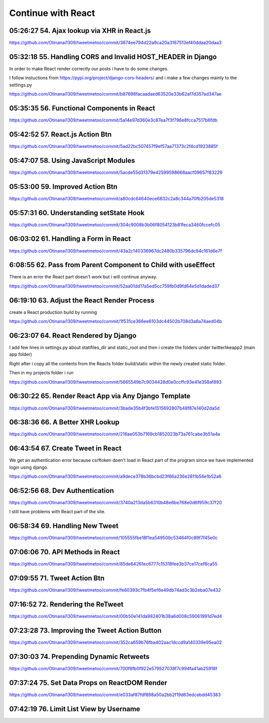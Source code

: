 Continue with React
===================

05:26:27 54. Ajax lookup via XHR in React.js
--------------------------------------------

https://github.com/Otinanai1309/tweetmetoo/commit/3674ee794d22a9ca20a3167513ef40ddaa20daa3


05:32:18 55. Handling CORS and Invalid HOST_HEADER in Django
------------------------------------------------------------

In order to make React render correctly our posts i have to do some changes.

.. code-block:: console
    :emphasize-lines: 1

    $ pip install django-cors-header
    Collecting django-cors-headers
    Downloading django_cors_headers-3.13.0-py3-none-any.whl (13 kB)
    c:\mydjangorestfullreactapps\twitterlikeapp2\venv\lib\site-packages (from Django>=3.2->django-cors-headers) (0.4.2)
    Installing collected packages: django-cors-headers
    Successfully installed django-cors-headers-3.13.0

I follow instuctions from https://pypi.org/project/django-cors-headers/
and i make a few changes mainly to the settings.py

https://github.com/Otinanai1309/tweetmetoo/commit/b87698facaadaed63520e33b62af7d357ad347ae


05:35:35 56. Functional Components in React
-------------------------------------------

https://github.com/Otinanai1309/tweetmetoo/commit/5a14e97d360e3c87ea7f3f796e8fcca7517b6fdb



05:42:52 57. React.js Action Btn
--------------------------------

https://github.com/Otinanai1309/tweetmetoo/commit/5ad22bc507457f9ef57aa71373c2f4cd1923885f


05:47:07 58. Using JavaScript Modules
-------------------------------------


https://github.com/Otinanai1309/tweetmetoo/commit/5acde55d31379e42599598668aacf09657f83229


05:53:00 59. Improved Action Btn
--------------------------------

https://github.com/Otinanai1309/tweetmetoo/commit/a80cdc64640ece6832c2a8c344a70fb205de5318


05:57:31 60. Understanding setState Hook
----------------------------------------

https://github.com/Otinanai1309/tweetmetoo/commit/304c9008b3b06f8054123b81feca3460fccefc05


06:03:02 61. Handling a Form in React
-------------------------------------

https://github.com/Otinanai1309/tweetmetoo/commit/43a2c140336967dc2480b335796dc94c161d6e7f


6:08:55 62. Pass from Parent Component to Child with useEffect
--------------------------------------------------------------

There is an error the React part doesn't work but i will continue anyway.

https://github.com/Otinanai1309/tweetmetoo/commit/52aa01dd17a5ed5cc759fb0d9fd64e5d1daded37


06:19:10 63. Adjust the React Render Process
--------------------------------------------

create a React production build by running 

.. code-block:: console
    :emphasize-lines: 1

    $ npm run build
    > tweetme2-web@0.1.0 build
    > react-scripts build

    Creating an optimized production build...
    Compiled successfully.

    File sizes after gzip:

    46.76 kB  build\static\js\main.587b742f.js
    541 B     build\static\css\main.073c9b0a.css
    You can control this with the homepage field in your package.json.

    The build folder is ready to be deployed.
    You may serve it with a static server:

    npm install -g serve
    serve -s build


https://github.com/Otinanai1309/tweetmetoo/commit/1f531ce366ee6103dc44502b708d3a8a74aed04b


06:23:07 64. React Rendered by Django
-------------------------------------

I add few lines in settings.py about statifiles_dir and static_root
and then i create the folders under twitterlikeapp2 (main app folder)

Right after i copy all the contents from the Reacts folder
build/static within the newly created static folder.

Then in my projects folder i run 

.. code-block:: console
    :emphasize-lines: 1

    $ .\manage.py collectstatic
    167 static files copied to 'C:\MyDjangoRestfullReactApps\TwitterLikeApp2\static-root'.

https://github.com/Otinanai1309/tweetmetoo/commit/5665549b7c9034428d0e0ccffc93e41e358af893


06:30:22 65. Render React App via Any Django Template
-----------------------------------------------------

https://github.com/Otinanai1309/tweetmetoo/commit/3bade35b4f3bfe1515692807b48f87e140d2da5d



06:38:36 66. A Better XHR Lookup
--------------------------------

https://github.com/Otinanai1309/tweetmetoo/commit/216ae053b7169cb1852023b73a761cabe3b51a4a


06:43:54 67. Create Tweet in React
----------------------------------

We get an authentication error because csrftoken doen't load in React part of the program
since we have implemented login using django. 

https://github.com/Otinanai1309/tweetmetoo/commit/a9dece378b36bcbd23f66a236e2811b56e1b52a6


06:52:56 68. Dev Authentication
-------------------------------

https://github.com/Otinanai1309/tweetmetoo/commit/3740a213da5b6310b48e6be768e0d6f959c37f20

I still have problems with React part of the site.


06:58:34 69. Handling New Tweet
-------------------------------

https://github.com/Otinanai1309/tweetmetoo/commit/105555fbe18f1ea549509c53464f0c89f7f45e0c


07:06:06 70. API Methods in React
---------------------------------

https://github.com/Otinanai1309/tweetmetoo/commit/85de64261ec6777c15318fee3b37ce17cef6ca55


07:09:55 71. Tweet Action Btn
-----------------------------

https://github.com/Otinanai1309/tweetmetoo/commit/fe60393c7fb4f5ef6e49db74ad3c3b2eba07e432


07:16:52 72. Rendering the ReTweet
----------------------------------

https://github.com/Otinanai1309/tweetmetoo/commit/00b50e141da982401b38a6d008c59061991d7ed4


07:23:28 73. Improving the Tweet Action Button
----------------------------------------------

https://github.com/Otinanai1309/tweetmetoo/commit/352ca659b76fba402aac1dccd9a140339e95ea02


07:30:03 74. Prepending Dynamic Retweets
----------------------------------------

https://github.com/Otinanai1309/tweetmetoo/commit/700f8fb0f922e579527038f7c994fa41ab25918f


07:37:24 75. Set Data Props on ReactDOM Render
----------------------------------------------

https://github.com/Otinanai1309/tweetmetoo/commit/e033af87fdf898a50a2bb2f19d63edcebdd45383


07:42:19 76. Limit List View by Username
----------------------------------------



